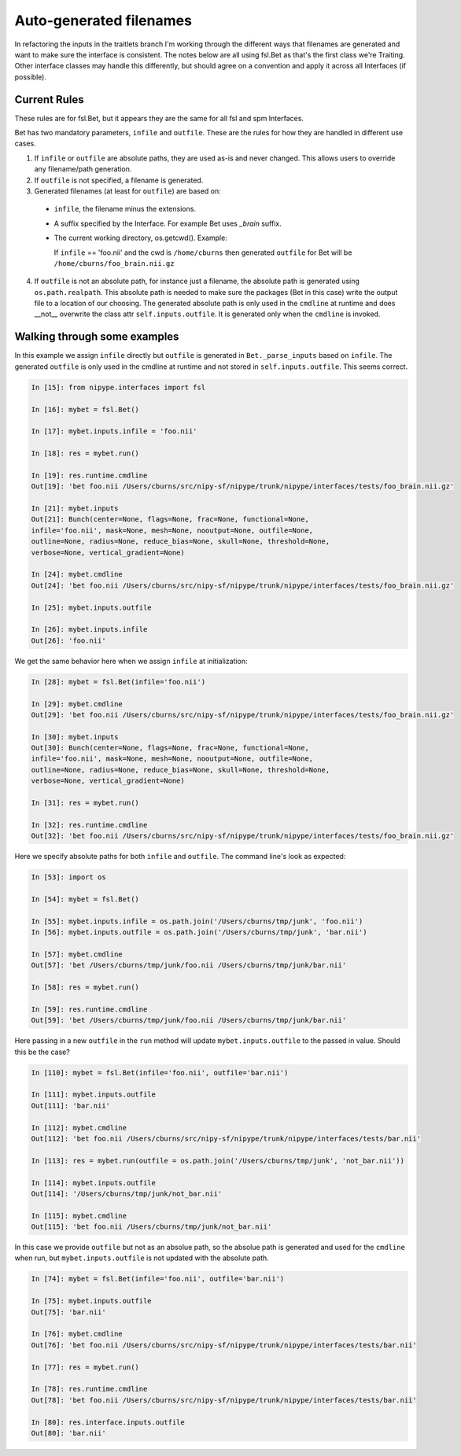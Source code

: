 ==========================
 Auto-generated filenames
==========================

In refactoring the inputs in the traitlets branch I'm working through
the different ways that filenames are generated and want to make sure
the interface is consistent.  The notes below are all using fsl.Bet as
that's the first class we're Traiting. Other interface classes may
handle this differently, but should agree on a convention and apply it
across all Interfaces (if possible).

Current Rules
-------------

These rules are for fsl.Bet, but it appears they are the same for all
fsl and spm Interfaces.

Bet has two mandatory parameters, ``infile`` and ``outfile``.  These
are the rules for how they are handled in different use cases.

1. If ``infile`` or ``outfile`` are absolute paths, they are used
   as-is and never changed.  This allows users to override any
   filename/path generation.

2. If ``outfile`` is not specified, a filename is generated.

3. Generated filenames (at least for ``outfile``) are based on:

  * ``infile``, the filename minus the extensions.

  * A suffix specified by the Interface. For example Bet uses
    *_brain* suffix.

  * The current working directory, os.getcwd().  Example:

    If ``infile`` == 'foo.nii' and the cwd is ``/home/cburns`` then
    generated ``outfile`` for Bet will be
    ``/home/cburns/foo_brain.nii.gz``

4. If ``outfile`` is not an absolute path, for instance just a
   filename, the absolute path is generated using
   ``os.path.realpath``. This absolute path is needed to make sure the
   packages (Bet in this case) write the output file to a location of
   our choosing.  The generated absolute path is only used in the
   ``cmdline`` at runtime and does __not__ overwrite the class attr
   ``self.inputs.outfile``.  It is generated only when the ``cmdline``
   is invoked.


Walking through some examples
-----------------------------

In this example we assign ``infile`` directly but ``outfile`` is
generated in ``Bet._parse_inputs`` based on ``infile``.  The generated
``outfile`` is only used in the cmdline at runtime and not stored in
``self.inputs.outfile``.  This seems correct.

.. sourcecode:: ipython

    In [15]: from nipype.interfaces import fsl

    In [16]: mybet = fsl.Bet()

    In [17]: mybet.inputs.infile = 'foo.nii'

    In [18]: res = mybet.run()

    In [19]: res.runtime.cmdline
    Out[19]: 'bet foo.nii /Users/cburns/src/nipy-sf/nipype/trunk/nipype/interfaces/tests/foo_brain.nii.gz'

    In [21]: mybet.inputs
    Out[21]: Bunch(center=None, flags=None, frac=None, functional=None,
    infile='foo.nii', mask=None, mesh=None, nooutput=None, outfile=None,
    outline=None, radius=None, reduce_bias=None, skull=None, threshold=None,
    verbose=None, vertical_gradient=None)

    In [24]: mybet.cmdline
    Out[24]: 'bet foo.nii /Users/cburns/src/nipy-sf/nipype/trunk/nipype/interfaces/tests/foo_brain.nii.gz'

    In [25]: mybet.inputs.outfile

    In [26]: mybet.inputs.infile
    Out[26]: 'foo.nii'


We get the same behavior here when we assign ``infile`` at initialization:

.. sourcecode:: ipython

    In [28]: mybet = fsl.Bet(infile='foo.nii')

    In [29]: mybet.cmdline
    Out[29]: 'bet foo.nii /Users/cburns/src/nipy-sf/nipype/trunk/nipype/interfaces/tests/foo_brain.nii.gz'

    In [30]: mybet.inputs
    Out[30]: Bunch(center=None, flags=None, frac=None, functional=None,
    infile='foo.nii', mask=None, mesh=None, nooutput=None, outfile=None,
    outline=None, radius=None, reduce_bias=None, skull=None, threshold=None,
    verbose=None, vertical_gradient=None)

    In [31]: res = mybet.run()

    In [32]: res.runtime.cmdline
    Out[32]: 'bet foo.nii /Users/cburns/src/nipy-sf/nipype/trunk/nipype/interfaces/tests/foo_brain.nii.gz'


Here we specify absolute paths for both ``infile`` and
``outfile``. The command line's look as expected:

.. sourcecode:: ipython

    In [53]: import os

    In [54]: mybet = fsl.Bet()

    In [55]: mybet.inputs.infile = os.path.join('/Users/cburns/tmp/junk', 'foo.nii')
    In [56]: mybet.inputs.outfile = os.path.join('/Users/cburns/tmp/junk', 'bar.nii')

    In [57]: mybet.cmdline
    Out[57]: 'bet /Users/cburns/tmp/junk/foo.nii /Users/cburns/tmp/junk/bar.nii'

    In [58]: res = mybet.run()

    In [59]: res.runtime.cmdline
    Out[59]: 'bet /Users/cburns/tmp/junk/foo.nii /Users/cburns/tmp/junk/bar.nii'


Here passing in a new ``outfile`` in the ``run`` method will update
``mybet.inputs.outfile`` to the passed in value.  Should this be the
case?

.. sourcecode:: ipython

    In [110]: mybet = fsl.Bet(infile='foo.nii', outfile='bar.nii')

    In [111]: mybet.inputs.outfile
    Out[111]: 'bar.nii'

    In [112]: mybet.cmdline
    Out[112]: 'bet foo.nii /Users/cburns/src/nipy-sf/nipype/trunk/nipype/interfaces/tests/bar.nii'

    In [113]: res = mybet.run(outfile = os.path.join('/Users/cburns/tmp/junk', 'not_bar.nii'))

    In [114]: mybet.inputs.outfile
    Out[114]: '/Users/cburns/tmp/junk/not_bar.nii'

    In [115]: mybet.cmdline
    Out[115]: 'bet foo.nii /Users/cburns/tmp/junk/not_bar.nii'


In this case we provide ``outfile`` but not as an absolue path, so the
absolue path is generated and used for the ``cmdline`` when run, but
``mybet.inputs.outfile`` is not updated with the absolute path.

.. sourcecode:: ipython

    In [74]: mybet = fsl.Bet(infile='foo.nii', outfile='bar.nii')

    In [75]: mybet.inputs.outfile
    Out[75]: 'bar.nii'

    In [76]: mybet.cmdline
    Out[76]: 'bet foo.nii /Users/cburns/src/nipy-sf/nipype/trunk/nipype/interfaces/tests/bar.nii'

    In [77]: res = mybet.run()

    In [78]: res.runtime.cmdline
    Out[78]: 'bet foo.nii /Users/cburns/src/nipy-sf/nipype/trunk/nipype/interfaces/tests/bar.nii'

    In [80]: res.interface.inputs.outfile
    Out[80]: 'bar.nii'
